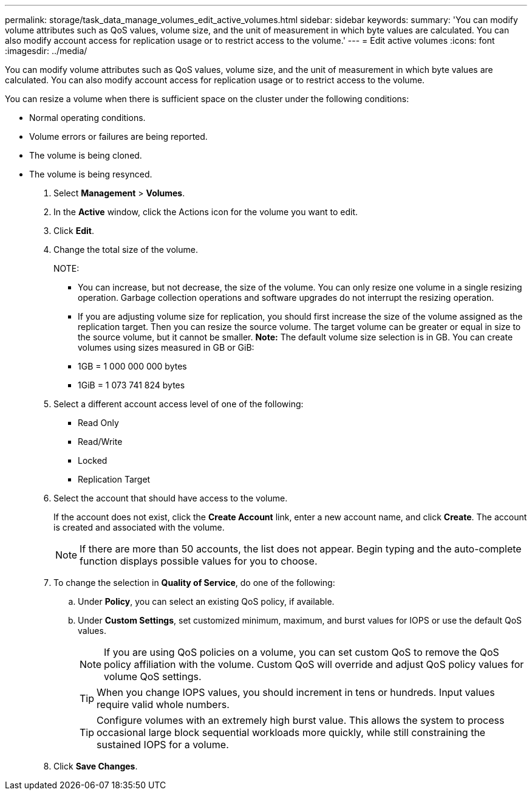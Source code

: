 ---
permalink: storage/task_data_manage_volumes_edit_active_volumes.html
sidebar: sidebar
keywords: 
summary: 'You can modify volume attributes such as QoS values, volume size, and the unit of measurement in which byte values are calculated. You can also modify account access for replication usage or to restrict access to the volume.'
---
= Edit active volumes
:icons: font
:imagesdir: ../media/

[.lead]
You can modify volume attributes such as QoS values, volume size, and the unit of measurement in which byte values are calculated. You can also modify account access for replication usage or to restrict access to the volume.

You can resize a volume when there is sufficient space on the cluster under the following conditions:

* Normal operating conditions.
* Volume errors or failures are being reported.
* The volume is being cloned.
* The volume is being resynced.

. Select *Management* > *Volumes*.
. In the *Active* window, click the Actions icon for the volume you want to edit.
. Click *Edit*.
. Change the total size of the volume.
+
NOTE:

 ** You can increase, but not decrease, the size of the volume. You can only resize one volume in a single resizing operation. Garbage collection operations and software upgrades do not interrupt the resizing operation.
 ** If you are adjusting volume size for replication, you should first increase the size of the volume assigned as the replication target. Then you can resize the source volume. The target volume can be greater or equal in size to the source volume, but it cannot be smaller.
*Note:* The default volume size selection is in GB. You can create volumes using sizes measured in GB or GiB:
 ** 1GB = 1 000 000 000 bytes
 ** 1GiB = 1 073 741 824 bytes

. Select a different account access level of one of the following:
 ** Read Only
 ** Read/Write
 ** Locked
 ** Replication Target
. Select the account that should have access to the volume.
+
If the account does not exist, click the *Create Account* link, enter a new account name, and click *Create*. The account is created and associated with the volume.
+
NOTE: If there are more than 50 accounts, the list does not appear. Begin typing and the auto-complete function displays possible values for you to choose.

. To change the selection in *Quality of Service*, do one of the following:
 .. Under *Policy*, you can select an existing QoS policy, if available.
 .. Under *Custom Settings*, set customized minimum, maximum, and burst values for IOPS or use the default QoS values.
+
NOTE: If you are using QoS policies on a volume, you can set custom QoS to remove the QoS policy affiliation with the volume. Custom QoS will override and adjust QoS policy values for volume QoS settings.
+
TIP: When you change IOPS values, you should increment in tens or hundreds. Input values require valid whole numbers.
+
TIP: Configure volumes with an extremely high burst value. This allows the system to process occasional large block sequential workloads more quickly, while still constraining the sustained IOPS for a volume.
. Click *Save Changes*.
